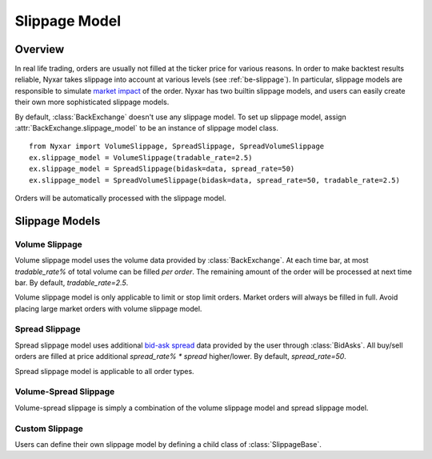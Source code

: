 .. _rst_slippage:


Slippage Model
================

Overview
*************
In real life trading, orders are usually not filled at the ticker price for various reasons. In order to make backtest results reliable, Nyxar takes slippage into account at various levels (see :ref:`be-slippage`). In particular, slippage models are responsible to simulate `market impact <https://en.wikipedia.org/wiki/Market_impact>`_ of the order. Nyxar has two builtin slippage models, and users can easily create their own more sophisticated slippage models. 

By default, :class:`BackExchange` doesn't use any slippage model. To set up slippage model, assign :attr:`BackExchange.slippage_model` to be an instance of slippage model class. 

::

	from Nyxar import VolumeSlippage, SpreadSlippage, SpreadVolumeSlippage
	ex.slippage_model = VolumeSlippage(tradable_rate=2.5)
	ex.slippage_model = SpreadSlippage(bidask=data, spread_rate=50)
	ex.slippage_model = SpreadVolumeSlippage(bidask=data, spread_rate=50, tradable_rate=2.5)


Orders will be automatically processed with the slippage model. 

Slippage Models
*****************

Volume Slippage
---------------------------
Volume slippage model uses the volume data provided by :class:`BackExchange`. At each time bar, at most `tradable_rate%` of total volume can be filled *per order*. The remaining amount of the order will be processed at next time bar. By default, `tradable_rate=2.5`. 

Volume slippage model is only applicable to limit or stop limit orders. Market orders will always be filled in full. Avoid placing large market orders with volume slippage model. 


Spread Slippage
---------------------------

Spread slippage model uses additional `bid-ask spread <https://en.wikipedia.org/wiki/Bid%E2%80%93ask_spread>`_ data provided by the user through :class:`BidAsks`. All buy/sell orders are filled at price additional `spread_rate% * spread` higher/lower. By default, `spread_rate=50`. 

Spread slippage model is applicable to all order types. 


Volume-Spread Slippage
---------------------------

Volume-spread slippage is simply a combination of the volume slippage model and spread slippage model. 


Custom Slippage
---------------------------

Users can define their own slippage model by defining a child class of :class:`SlippageBase`. 

.. py:class:: SlippageBase(*args, **kwargs)

		.. method:: __init__(*args, **kwargs)

			User should overwrite :meth:`.__init__` method doing necessary data feeding or initialization. 

		.. method:: generate_tx(price, amount, order_type, order_side, symbol, ticker, timestamp)

			* `price`: The original tentative ticker price for the order to fill at. 

			* `amount`: The remaining amount in the order to fill. 

			* `order_type`: Order type as a :class:`OrderType` enumeration class.  

			* `order_side`: Order side as a :class:`OrderSide` enumeration class.  

			* `symbol`: Trading pair symbol of the order. 

			This method should return a tuple `(tx_price, tx_amount)` which represents a tentative transaction. In the transaction, `tx_amount` is filled at price `tx_price`. :class:`BackExchange` will check if the tentative transaction will actually happen (for example, if `tx_price` is in the range of the limit price of the limit order), and will generate the transaction for you. 

			However, it is user's responsibility to make sure `(tx_price, tx_amount)` is valid. For example, `tx_amount == amount` for market orders. Otherwise :exc:`SlippageModelError` will be raised by :class:`BackExchange`. 

